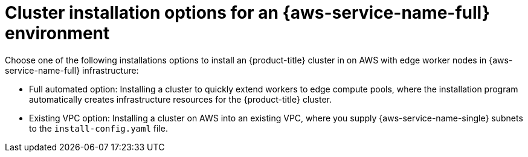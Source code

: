 // Module included in the following assemblies:
//
// * installing/installing_aws/installing-aws-localzone.adoc

:_mod-docs-content-type: CONCEPT
[id="aws-cluster-installation-options-aws-lzs_{context}"]
= Cluster installation options for an {aws-service-name-full} environment

Choose one of the following installations options to install an {product-title} cluster in on AWS with
edge worker nodes in {aws-service-name-full} infrastructure:

* Full automated option: Installing a cluster to quickly extend workers to edge compute pools, where the installation program
  automatically creates infrastructure resources for the {product-title} cluster.

* Existing VPC option: Installing a cluster on AWS into an existing VPC, where you supply {aws-service-name-single} subnets
  to the `install-config.yaml` file.
